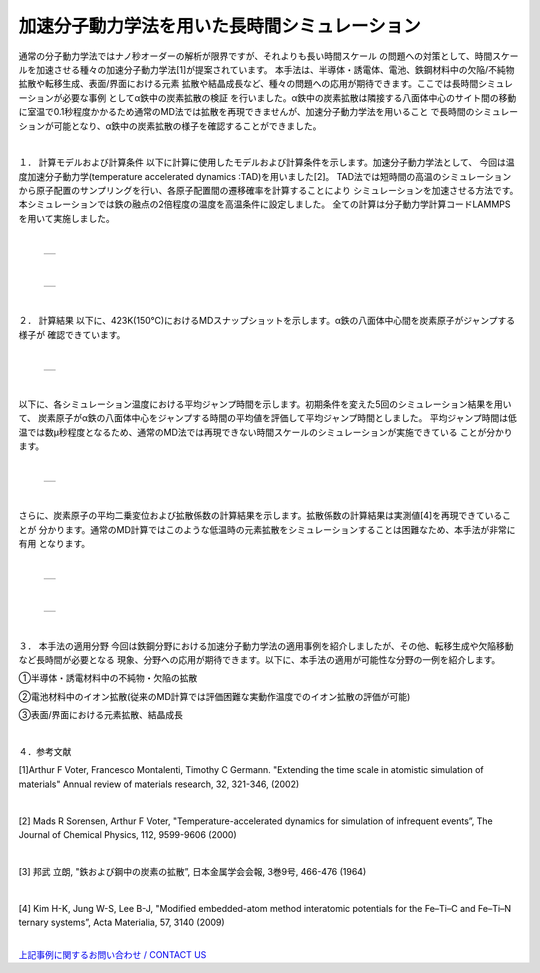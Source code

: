 =======================
加速分子動力学法を用いた長時間シミュレーション
=======================

通常の分子動力学法ではナノ秒オーダーの解析が限界ですが、それよりも長い時間スケール
の問題への対策として、時間スケールを加速させる種々の加速分子動力学法[1]が提案されています。
本手法は、半導体・誘電体、電池、鉄鋼材料中の欠陥/不純物拡散や転移生成、表面/界面における元素
拡散や結晶成長など、種々の問題への応用が期待できます。ここでは長時間シミュレーションが必要な事例
としてα鉄中の炭素拡散の検証 を行いました。α鉄中の炭素拡散は隣接する八面体中心のサイト間の移動
に室温で0.1秒程度かかるため通常のMD法では拡散を再現できませんが、加速分子動力学法を用いること
で長時間のシミュレーションが可能となり、α鉄中の炭素拡散の様子を確認することができました。


|
１． 計算モデルおよび計算条件
以下に計算に使用したモデルおよび計算条件を示します。加速分子動力学法として、
今回は温度加速分子動力学(temperature accelerated dynamics :TAD)を用いました[2]。
TAD法では短時間の高温のシミュレーションから原子配置のサンプリングを行い、各原子配置間の遷移確率を計算することにより
シミュレーションを加速させる方法です。本シミュレーションでは鉄の融点の2倍程度の温度を高温条件に設定しました。
全ての計算は分子動力学計算コードLAMMPSを用いて実施しました。

|

  +--------------------------------------------------------------------------+
  | .. image:: ./imgs/tad_fe-c_diffusion_1.png                               |
  |    :scale: 40 %                                                          |
  |    :align: center                                                        |
  +--------------------------------------------------------------------------+

|

  +--------------------------------------------------------------------------+
  | .. image:: ./imgs/tad_fe-c_diffusion_2.png                               |
  |    :scale: 80 %                                                          |
  |    :align: center                                                        |
  +--------------------------------------------------------------------------+

|

２． 計算結果
以下に、423K(150℃)におけるMDスナップショットを示します。α鉄の八面体中心間を炭素原子がジャンプする様子が
確認できています。

|

  +--------------------------------------------------------------------------+
  | .. image:: ./imgs/tad_fe-c_diffusion_3.gif                               |
  |    :scale: 80 %                                                          |
  |    :align: center                                                        |
  +--------------------------------------------------------------------------+

|

以下に、各シミュレーション温度における平均ジャンプ時間を示します。初期条件を変えた5回のシミュレーション結果を用いて、
炭素原子がα鉄の八面体中心をジャンプする時間の平均値を評価して平均ジャンプ時間としました。
平均ジャンプ時間は低温では数μ秒程度となるため、通常のMD法では再現できない時間スケールのシミュレーションが実施できている
ことが分かります。

|

  +--------------------------------------------------------------------------+
  | .. image:: ./imgs/tad_fe-c_diffusion_4.png                               |
  |    :scale: 80 %                                                          |
  |    :align: center                                                        |
  +--------------------------------------------------------------------------+

|

さらに、炭素原子の平均二乗変位および拡散係数の計算結果を示します。拡散係数の計算結果は実測値[4]を再現できていることが
分かります。通常のMD計算ではこのような低温時の元素拡散をシミュレーションすることは困難なため、本手法が非常に有用
となります。

|

  +--------------------------------------------------------------------------+
  | .. image:: ./imgs/tad_fe-c_diffusion_5.png                               |
  |    :scale: 80 %                                                          |
  |    :align: center                                                        |
  +--------------------------------------------------------------------------+

|

  +--------------------------------------------------------------------------+
  | .. image:: ./imgs/tad_fe-c_diffusion_6.png                               |
  |    :scale: 80 %                                                          |
  |    :align: center                                                        |
  +--------------------------------------------------------------------------+

|

３． 本手法の適用分野
今回は鉄鋼分野における加速分子動力学法の適用事例を紹介しましたが、その他、転移生成や欠陥移動など長時間が必要となる
現象、分野への応用が期待できます。以下に、本手法の適用が可能性な分野の一例を紹介します。

①半導体・誘電材料中の不純物・欠陥の拡散

②電池材料中のイオン拡散(従来のMD計算では評価困難な実動作温度でのイオン拡散の評価が可能)

③表面/界面における元素拡散、結晶成長


|

４．参考文献

[1]Arthur F Voter, Francesco Montalenti, Timothy C Germann.
"Extending the time scale in atomistic simulation of materials"
Annual review of materials research, 32, 321-346, (2002)

|

[2] Mads R Sorensen, Arthur F Voter,
"Temperature-accelerated dynamics for simulation of infrequent events”,
The Journal of Chemical Physics, 112, 9599-9606 (2000)

|

[3] 邦武 立朗,
"鉄および鋼中の炭素の拡散”,
日本金属学会会報, 3巻9号, 466-476 (1964)

|

[4] Kim H-K, Jung W-S, Lee B-J,
"Modified embedded-atom method interatomic potentials for the Fe–Ti–C and Fe–Ti–N ternary systems”,
Acta Materialia, 57, 3140 (2009)

|
| `上記事例に関するお問い合わせ / CONTACT US <https://form.run/@nanowork>`_



